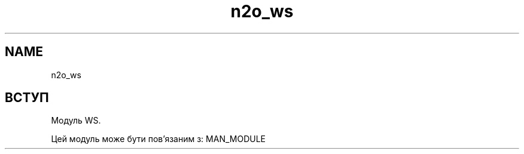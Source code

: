.TH n2o_ws 1 "n2o_ws" "Synrc Research Center" "WS"
.SH NAME
n2o_ws

.SH ВСТУП
.LP
Модуль WS.
.LP
Цей модуль може бути пов'язаним з:
MAN_MODULE